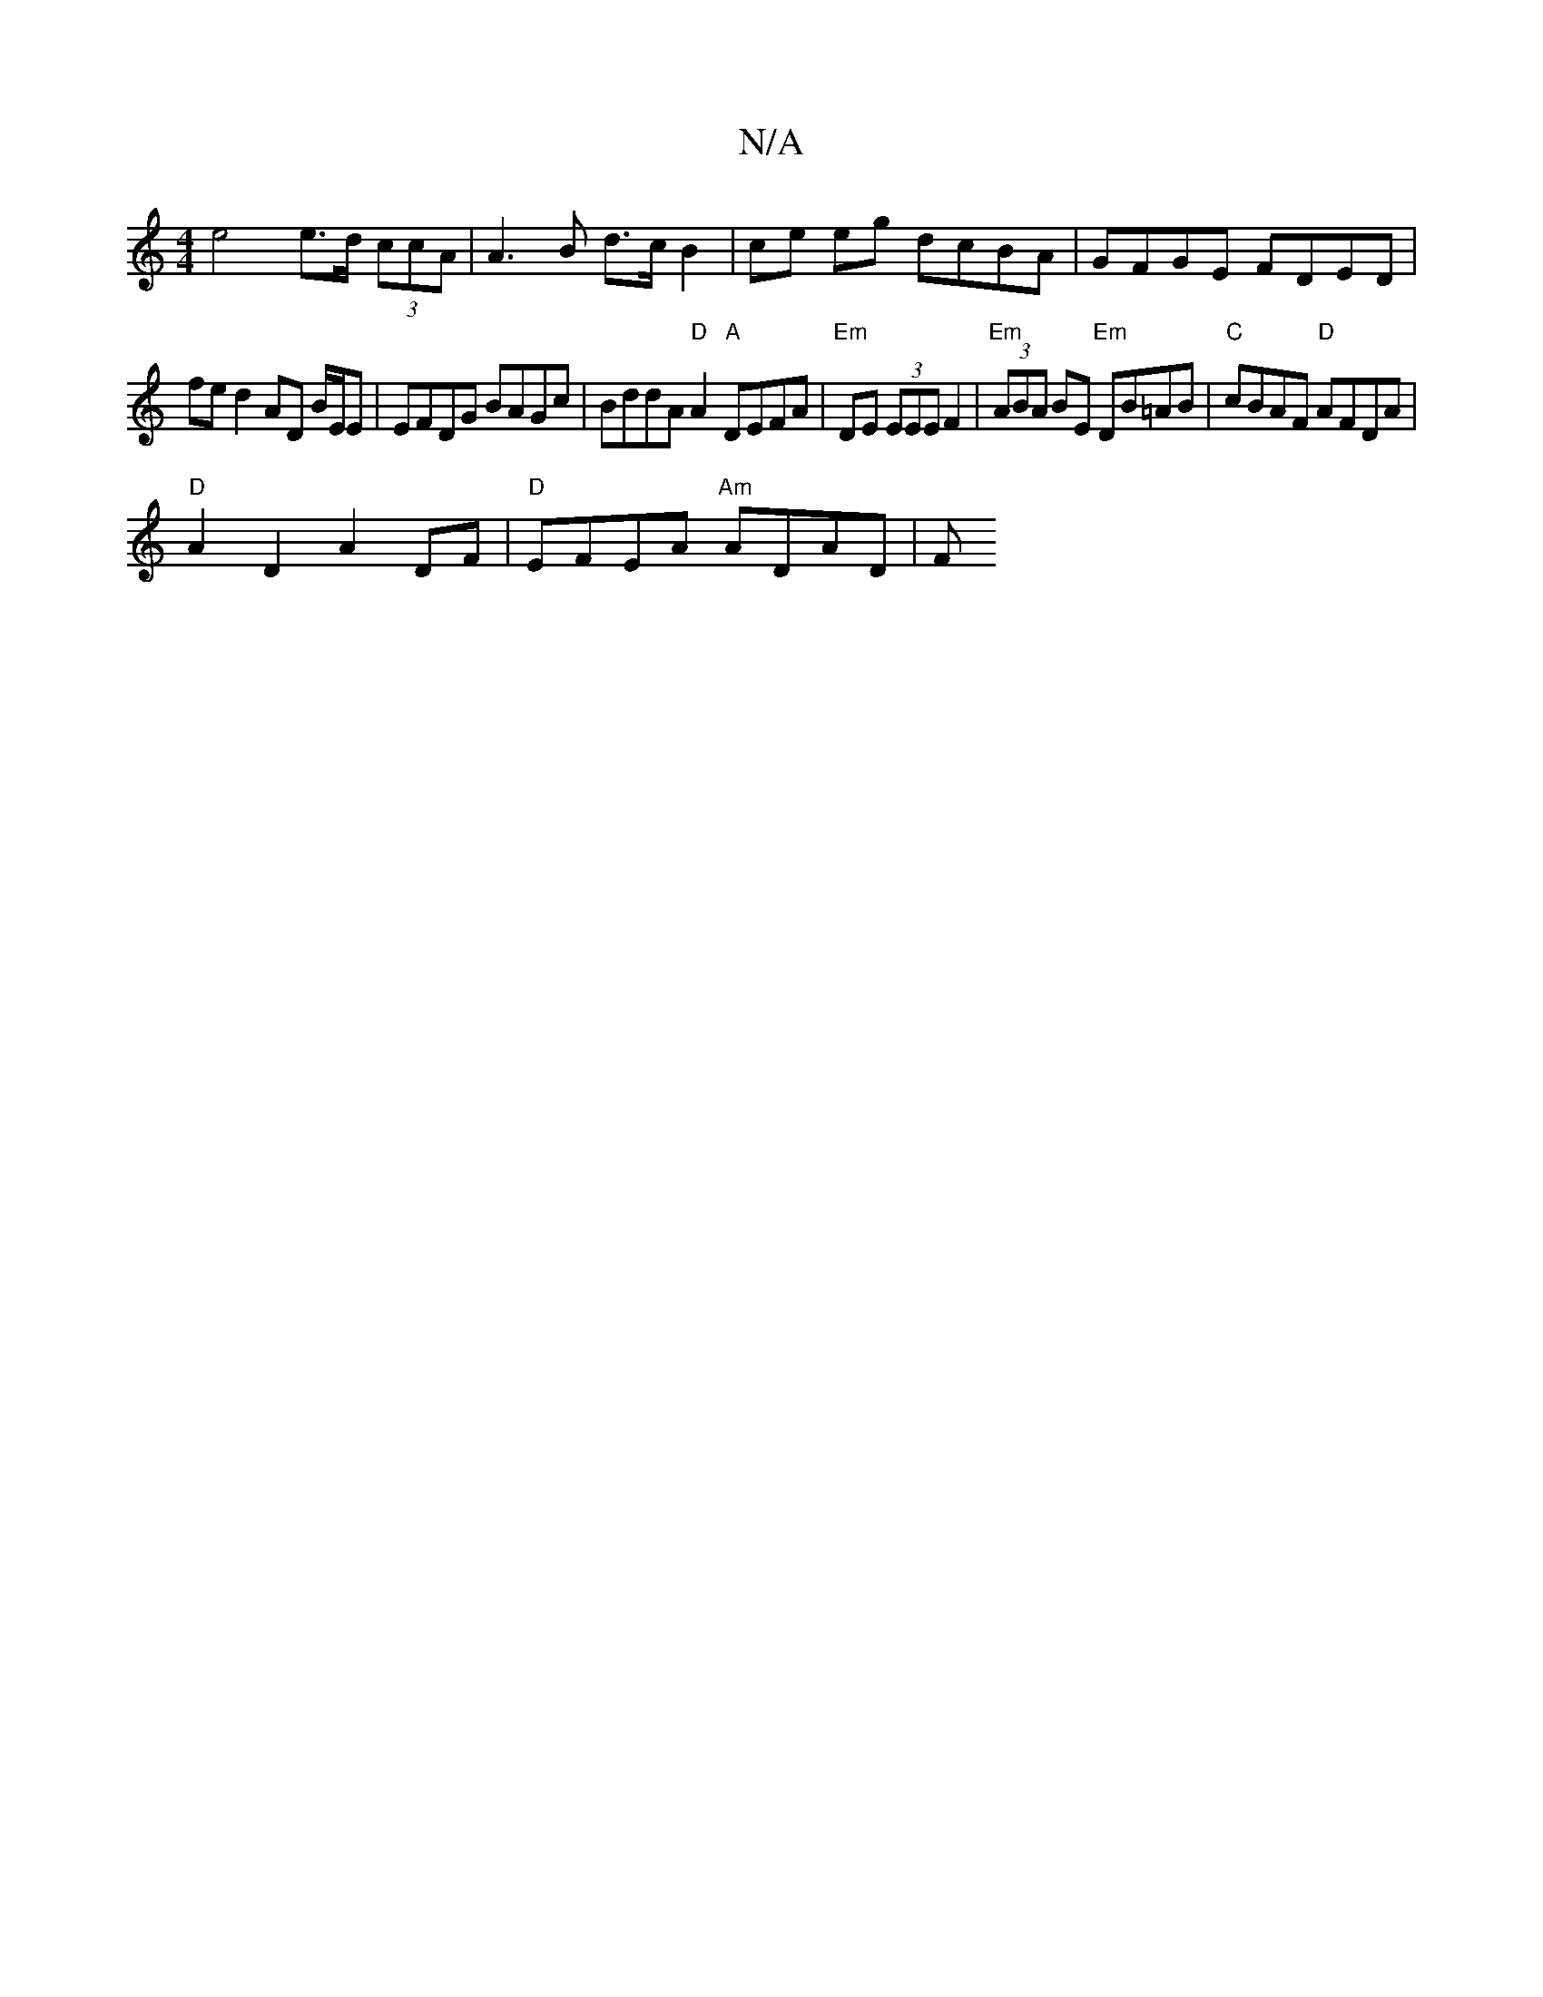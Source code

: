 X:1
T:N/A
M:4/4
R:N/A
K:Cmajor
 e4 e>d (3ccA | A3 B d>c B2 | ce eg dcBA | GFGE FDED | 
fe d2 AD B/E/E | EFDG BAGc | BddA "D"A2 "A"DEFA | "Em"DE (3EEE F2|"Em" (3ABA BE "Em"DB=AB|"C"cBAF "D"AFDA |
"D"A2D2 A2-DF| "D" EFEA "Am"ADAD | F